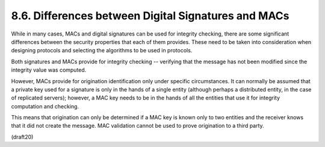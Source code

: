 8.6. Differences between Digital Signatures and MACs
---------------------------------------------------------------


While in many cases, MACs and digital signatures can be used for
integrity checking, there are some significant differences between
the security properties that each of them provides.  These need to be
taken into consideration when designing protocols and selecting the
algorithms to be used in protocols.


Both signatures and MACs provide for integrity checking -- 
verifying that the message has not been modified 
since the integrity value was computed.  

However, 
MACs provide for origination identification only under specific circumstances.  
It can normally be assumed 
that a private key used for a signature is only in the hands of a single entity 
(although perhaps a distributed entity, in the case of replicated servers); 
however, 
a MAC key needs to be in the hands of all the entities 
that use it for integrity computation and checking.

This means that origination can only be determined 
if a MAC key is known only to two entities 
and the receiver knows that it did not create the message.  
MAC validation cannot be used to prove origination to a third party.

(draft20)
